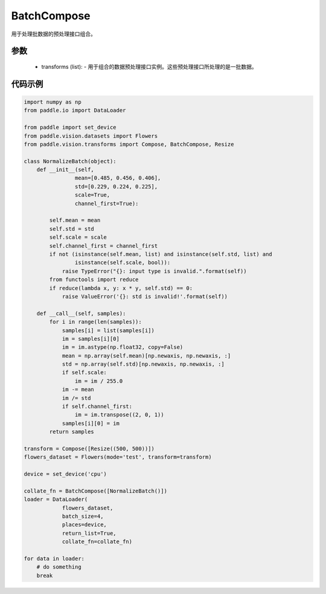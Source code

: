 .. _cn_api_vision_transforms_BatchCompose:

BatchCompose
-------------------------------

.. py:class:: paddle.vision.transforms.BatchCompose(transforms=[])

用于处理批数据的预处理接口组合。

参数
:::::::::

    - transforms (list): - 用于组合的数据预处理接口实例。这些预处理接口所处理的是一批数据。

代码示例
:::::::::
    
.. code-block:: python

    import numpy as np
    from paddle.io import DataLoader

    from paddle import set_device
    from paddle.vision.datasets import Flowers
    from paddle.vision.transforms import Compose, BatchCompose, Resize

    class NormalizeBatch(object):
        def __init__(self,
                    mean=[0.485, 0.456, 0.406],
                    std=[0.229, 0.224, 0.225],
                    scale=True,
                    channel_first=True):

            self.mean = mean
            self.std = std
            self.scale = scale
            self.channel_first = channel_first
            if not (isinstance(self.mean, list) and isinstance(self.std, list) and
                    isinstance(self.scale, bool)):
                raise TypeError("{}: input type is invalid.".format(self))
            from functools import reduce
            if reduce(lambda x, y: x * y, self.std) == 0:
                raise ValueError('{}: std is invalid!'.format(self))

        def __call__(self, samples):
            for i in range(len(samples)):
                samples[i] = list(samples[i])
                im = samples[i][0]
                im = im.astype(np.float32, copy=False)
                mean = np.array(self.mean)[np.newaxis, np.newaxis, :]
                std = np.array(self.std)[np.newaxis, np.newaxis, :]
                if self.scale:
                    im = im / 255.0
                im -= mean
                im /= std
                if self.channel_first:
                    im = im.transpose((2, 0, 1))
                samples[i][0] = im
            return samples

    transform = Compose([Resize((500, 500))])
    flowers_dataset = Flowers(mode='test', transform=transform)

    device = set_device('cpu')

    collate_fn = BatchCompose([NormalizeBatch()])
    loader = DataLoader(
                flowers_dataset,
                batch_size=4,
                places=device,
                return_list=True,
                collate_fn=collate_fn)

    for data in loader:
        # do something
        break